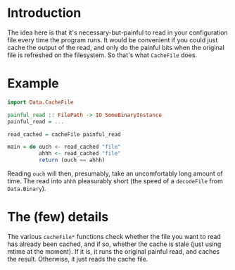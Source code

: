 

* Introduction

The idea here is that it's necessary-but-painful to read in your
configuration file every time the program runs.  It would be
convenient if you could just cache the output of the read, and only do
the painful bits when the original file is refreshed on the
filesystem.  So that's what =CacheFile= does.

* Example

#+BEGIN_SRC haskell
import Data.CacheFile

painful_read :: FilePath -> IO SomeBinaryInstance
painful_read = ...

read_cached = cacheFile painful_read

main = do ouch <- read_cached "file"
          ahhh <- read_cached "file"
          return (ouch == ahhh)
#+END_SRC

Reading =ouch= will then, presumably, take an uncomfortably long
amount of time.  The read into =ahhh= pleasurably short (the speed of
a =decodeFile= from =Data.Binary=).

* The (few) details

The various =cacheFile*= functions check whether the file you want to
read has already been cached, and if so, whether the cache is stale
(just using mtime at the moment).  If it is, it runs the original
painful read, and caches the result.  Otherwise, it just reads the
cache file.
